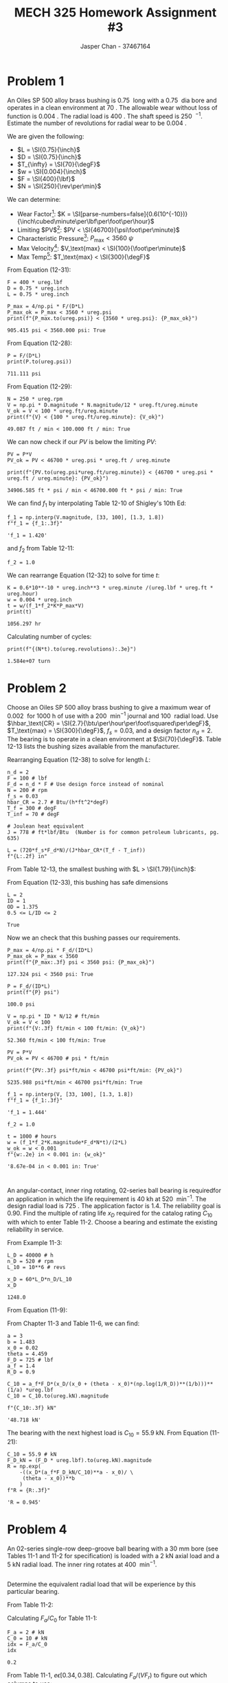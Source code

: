 #+TITLE: MECH 325 Homework Assignment #3
#+AUTHOR: Jasper Chan - 37467164
#+LATEX_HEADER: \usepackage[scr]{rsfso}
#+LATEX_HEADER: \newcommand{\laplace}{\mathscr{L}}
#+LATEX_HEADER: \sisetup{inter-unit-product=\cdot}
#+LATEX_HEADER: \sisetup{per-mode=symbol}
#+LATEX_HEADER: \DeclareSIUnit\rev{rev}
#+LATEX_HEADER: \DeclareSIUnit\inch{in}
#+LATEX_HEADER: \DeclareSIUnit\foot{ft}
#+LATEX_HEADER: \DeclareSIUnit\teeth{teeth}
#+LATEX_HEADER: \DeclareSIUnit\horsepower{hp}
#+LATEX_HEADER: \DeclareSIUnit\lbf{lbf}
#+LATEX_HEADER: \DeclareSIUnit\psi{psi}
#+LATEX_HEADER: \DeclareSIUnit\btu{Btu}
#+LATEX_HEADER: \DeclareSIUnit\degF{\degree F}
#+OPTIONS: toc:nil

#+BEGIN_SRC ipython :session :results none :exports none
import pint
import numpy as np
from sympy import *

ureg = pint.UnitRegistry()
ureg.default_format = '~.3f'
Q_ = ureg.Quantity
#+END_SRC

* Problem 1
# Problem 12-22 in Shigley's 10th Edition
An Oiles SP 500 alloy brass bushing is \SI{0.75}{\inch} long with a \SI{0.75}{\inch} dia bore and operates in a clean environment at \SI{70}{\degF}.
The allowable wear without loss of function is \SI{0.004}{\inch}.
The radial load is \SI{400}{\lbf}.
The shaft speed is \SI{250}{\rev\per\min}.
Estimate the number of revolutions for radial wear to be \SI{0.004}{\inch}.

We are given the following:
- $L = \SI{0.75}{\inch}$
- $D = \SI{0.75}{\inch}$
- $T_{\infty} = \SI{70}{\degF}$
- $w = \SI{0.004}{\inch}$
- $F = \SI{400}{\lbf}$
- $N = \SI{250}{\rev\per\min}$

We can determine:
- Wear Factor[fn:wear_factor]: $K = \SI[parse-numbers=false]{0.6(10^{-10})}{\inch\cubed\minute\per\lbf\per\foot\per\hour}$
- Limiting $PV$[fn:service_range]: $PV < \SI{46700}{\psi\foot\per\minute}$
- Characteristic Pressure[fn:service_range]: $P_\text{max} < \SI{3560}{\psi}$
- Max Velocity[fn:service_range]: $V_\text{max} < \SI{100}{\foot\per\minute}$
- Max Temp[fn:service_range]: $T_\text{max} < \SI{300}{\degF}$

[fn:wear_factor] Taken from Table 12-8 in Shigley's 10th Ed.
[fn:service_range] Taken from Table 12-12 in Shigley's 10th Ed.




From Equation (12-31):
\begin{align*}
P_\text{max} &= \frac{4}{\pi} \frac{F}{DL}
\end{align*}
#+BEGIN_SRC ipython :session :results output :exports both
F = 400 * ureg.lbf
D = 0.75 * ureg.inch
L = 0.75 * ureg.inch

P_max = 4/np.pi * F/(D*L)
P_max_ok = P_max < 3560 * ureg.psi
print(f"{P_max.to(ureg.psi)} < {3560 * ureg.psi}: {P_max_ok}")
#+END_SRC

#+RESULTS:
: 905.415 psi < 3560.000 psi: True

From Equation (12-28):
\begin{align*}
P &= \frac{F}{DL}
\end{align*}
#+BEGIN_SRC ipython :session :results output :exports both
P = F/(D*L)
print(P.to(ureg.psi))
#+END_SRC

#+RESULTS:
: 711.111 psi

From Equation (12-29):
\begin{align*}
V &= \frac{\pi D N}{12}
\end{align*}
#+BEGIN_SRC ipython :session :results output :exports both
N = 250 * ureg.rpm
V = np.pi * D.magnitude * N.magnitude/12 * ureg.ft/ureg.minute
V_ok = V < 100 * ureg.ft/ureg.minute
print(f"{V} < {100 * ureg.ft/ureg.minute}: {V_ok}")
#+END_SRC

#+RESULTS:
: 49.087 ft / min < 100.000 ft / min: True

We can now check if our $PV$ is below the limiting $PV$:
#+BEGIN_SRC ipython :session :results output :exports both
PV = P*V
PV_ok = PV < 46700 * ureg.psi * ureg.ft / ureg.minute

print(f"{PV.to(ureg.psi*ureg.ft/ureg.minute)} < {46700 * ureg.psi * ureg.ft / ureg.minute}: {PV_ok}")
#+END_SRC

#+RESULTS:
: 34906.585 ft * psi / min < 46700.000 ft * psi / min: True

We can find $f_1$ by interpolating Table 12-10 of Shigley's 10th Ed:
#+BEGIN_SRC ipython :session :results raw drawer :exports both
f_1 = np.interp(V.magnitude, [33, 100], [1.3, 1.8])
f"f_1 = {f_1:.3f}"
#+END_SRC

#+RESULTS:
:RESULTS:
# Out[85]:
: 'f_1 = 1.420'
:END:

and $f_2$ from Table 12-11:
#+BEGIN_SRC ipython :session :results silent
f_2 = 1.0
#+END_SRC

We can rearrange Equation (12-32) to solve for time $t$:
\begin{equation*}
t = \frac{w}{f_1 f_2 K P_\text{max} V}
\end{equation*}
#+BEGIN_SRC ipython :session :results output :exports both
K = 0.6*10**-10 * ureg.inch**3 * ureg.minute /(ureg.lbf * ureg.ft * ureg.hour)
w = 0.004 * ureg.inch
t = w/(f_1*f_2*K*P_max*V)
print(t)
#+END_SRC

#+RESULTS:
: 1056.297 hr

Calculating number of cycles:
#+BEGIN_SRC ipython :session :results output :exports both
print(f"{(N*t).to(ureg.revolutions):.3e}")
#+END_SRC

#+RESULTS:
: 1.584e+07 turn

* Problem 2
# Problem 12-23 in Shigley's 10th Edition
Choose an Oiles SP 500 alloy brass bushing to give a
maximum wear of \SI{0.002}{\inch}
for \SI{1000}{\hour} of use
with a \SI{200}{\rev\per\minute} journal and
\SI{100}{\lbf} radial load.
Use $\hbar_\text{CR} = \SI{2.7}{\btu\per\hour\per\foot\squared\per\degF}$,
$T_\text{max} = \SI{300}{\degF}$,
$f_s = 0.03$,
and a design factor $n_d = 2$.
The bearing is to operate in a clean environment at $\SI{70}{\degF}$.
Table 12-13 lists the bushing sizes available from the manufacturer.

Rearranging Equation (12-38) to solve for length $L$:
\begin{equation*}
L = \frac{
  720 f_s F N
}{
  J \hbar_\text{CR} \left(T_f - T_\infty\right)
}
\end{equation*}
#+BEGIN_SRC ipython :session :results raw drawer
n_d = 2
F = 100 # lbf
F_d = n_d * F # Use design force instead of nominal
N = 200 # rpm
f_s = 0.03
hbar_CR = 2.7 # Btu/(h*ft^2*degF)
T_f = 300 # degF
T_inf = 70 # degF

# Joulean heat equivalent
J = 778 # ft*lbf/Btu  (Number is for common petroleum lubricants, pg. 635)

L = (720*f_s*F_d*N)/(J*hbar_CR*(T_f - T_inf))
f"{L:.2f} in"
#+END_SRC

#+RESULTS:
:RESULTS:
# Out[165]:
: '1.79 in'
:END:

From Table 12-13, the smallest bushing with $L > \SI{1.79}{\inch}$:
\begin{align*}
\text{ID} &= \SI{1}{\inch} \\
\text{OD} &= \SI{1.375}{\inch} \\
L &= \SI{2}{\inch}
\end{align*}

From Equation (12-33), this bushing has safe dimensions
\begin{equation*}
0.5 \leq L/D \leq 2
\end{equation*}
#+BEGIN_SRC ipython :session :results raw drawer :exports both
L = 2
ID = 1
OD = 1.375
0.5 <= L/ID <= 2
#+END_SRC

#+RESULTS:
:RESULTS:
# Out[166]:
: True
:END:

Now we an check that this bushing passes our requirements.
#+BEGIN_SRC ipython :session :results output :exports both
P_max = 4/np.pi * F_d/(ID*L)
P_max_ok = P_max < 3560
print(f"{P_max:.3f} psi < 3560 psi: {P_max_ok}")
#+END_SRC

#+RESULTS:
: 127.324 psi < 3560 psi: True

#+BEGIN_SRC ipython :session :results output :exports both
P = F_d/(ID*L)
print(f"{P} psi")
#+END_SRC

#+RESULTS:
: 100.0 psi

#+BEGIN_SRC ipython :session :results output :exports both
V = np.pi * ID * N/12 # ft/min
V_ok = V < 100 
print(f"{V:.3f} ft/min < 100 ft/min: {V_ok}")
#+END_SRC

#+RESULTS:
: 52.360 ft/min < 100 ft/min: True

#+BEGIN_SRC ipython :session :results output :exports both
PV = P*V
PV_ok = PV < 46700 # psi * ft/min

print(f"{PV:.3f} psi*ft/min < 46700 psi*ft/min: {PV_ok}")
#+END_SRC

#+RESULTS:
: 5235.988 psi*ft/min < 46700 psi*ft/min: True

#+BEGIN_SRC ipython :session :results raw drawer :exports both
f_1 = np.interp(V, [33, 100], [1.3, 1.8])
f"f_1 = {f_1:.3f}"
#+END_SRC

#+RESULTS:
:RESULTS:
# Out[172]:
: 'f_1 = 1.444'
:END:

#+BEGIN_SRC ipython :session :results silent
f_2 = 1.0
#+END_SRC

#+BEGIN_SRC ipython :session :results raw drawer :exports both
t = 1000 # hours
w = (f_1*f_2*K.magnitude*F_d*N*t)/(2*L)
w_ok = w < 0.001
f"{w:.2e} in < 0.001 in: {w_ok}"
#+END_SRC

#+RESULTS:
:RESULTS:
# Out[177]:
: '8.67e-04 in < 0.001 in: True'
:END:

* 
# Problem 11-2 in Shigley's 10th Edition
An angular-contact, inner ring rotating, 02-series ball bearing is requiredfor an application in which the life requirement is \SI{40}{\kilo\hour} at \SI{520}{\rev\per\minute}.
The design radial load is \SI{725}{\lbf}.
The application factor is 1.4.
The reliability goal is 0.90.
Find the multiple of rating life $x_D$ required for the catalog rating $C_{10}$ with which to enter Table 11-2.
Choose a bearing and estimate the existing reliability in service.

From Example 11-3:
\begin{equation*}
x_D = \frac{L_D}{L_R} = \frac{60 \laplace_D n_D}{L_{10}}
\end{equation*}
#+BEGIN_SRC ipython :session :results raw drawer :exports both
L_D = 40000 # h
n_D = 520 # rpm
L_10 = 10**6 # revs

x_D = 60*L_D*n_D/L_10
x_D
#+END_SRC

#+RESULTS:
:RESULTS:
# Out[214]:
: 1248.0
:END:

From Equation (11-9):
\begin{equation*}
C_{10} = a_f F_D \left[
  \frac{
    x_D
  }{
    x_0 +
    \left(\theta - x_0\right)
    \left[\ln(1/R_D)\right]^{1/b}
  }
\right]^{1/a}
\end{equation*}

From Chapter 11-3 and Table 11-6, we can find:
\begin{align*}
a &= 3 &
x_0 &= 0.02 &
\theta &= 4.459 &
b &= 1.483
\end{align*}
#+BEGIN_SRC ipython :session :results raw drawer :exports both
a = 3
b = 1.483
x_0 = 0.02
theta = 4.459
F_D = 725 # lbf
a_f = 1.4
R_D = 0.9

C_10 = a_f*F_D*(x_D/(x_0 + (theta - x_0)*(np.log(1/R_D))**(1/b)))**(1/a) *ureg.lbf
C_10 = C_10.to(ureg.kN).magnitude

f"{C_10:.3f} kN"
#+END_SRC

#+RESULTS:
:RESULTS:
# Out[318]:
: '48.718 kN'
:END:

The bearing with the next highest load is $C_{10} = \SI{55.9}{\kilo\newton}$.
From Equation (11-21):
\begin{equation*}
R = \exp\left(
  - \left\{
    \frac{
      x_D \left(
        \frac{a_F F_D}{C_{10}}
      \right)^a
      - x_0
    }{
      \theta - x_0
    }
  \right\}^b
\right)
\end{equation*}
#+BEGIN_SRC ipython :session :results raw drawer :exports both
C_10 = 55.9 # kN
F_D_kN = (F_D * ureg.lbf).to(ureg.kN).magnitude
R = np.exp(
    -((x_D*(a_f*F_D_kN/C_10)**a - x_0)/ \
     (theta - x_0))**b
    )
f"R = {R:.3f}"
#+END_SRC

#+RESULTS:
:RESULTS:
# Out[334]:
: 'R = 0.945'
:END:
* Problem 4
# Problem 11-21 in Shigley's 10th Edition
An 02-series single-row deep-groove ball bearing with a \SI{30}{\milli\meter} bore (see Tables 11-1 and 11-2 for specification) is loaded with a \SI{2}{\kilo\newton} axial load and a \SI{5}{\kilo\newton} radial load.
The inner ring rotates at \SI{400}{\rev\per\minute}.
** 
Determine the equivalent radial load that will be experience by this particular bearing.

From Table 11-2:
\begin{align*}
C_{10} &= \SI{19.5}{\kilo\newton} &
C_0 &= \SI{10}{\kilo\newton}
\end{align*}

Calculating $F_a/C_0$ for Table 11-1:
#+BEGIN_SRC ipython :session :results raw drawer :exports both
F_a = 2 # kN
C_0 = 10 # kN
idx = F_a/C_0
idx
#+END_SRC

#+RESULTS:
:RESULTS:
# Out[377]:
: 0.2
:END:

From Table 11-1, $e \epsilon [0.34, 0.38]$.
Calculating $F_a/(V F_r)$ to figure out which columns to use:
#+BEGIN_SRC ipython :session :results raw drawer :exports both
V = 1 # inner ring rotating
F_r = 5 # kN
idx2 = F_a/(V*F_r)
idx2
#+END_SRC

#+RESULTS:
:RESULTS:
# Out[378]:
: 0.4
:END:

This is greater than our range for $e$, hence we use the second set of columns.
#+BEGIN_SRC ipython :session :results raw drawer :exports both
X = np.interp(idx, [0.17, 0.28], [0.56, 0.56])
Y = np.interp(idx, [0.17, 0.28], [1.31, 1.15])
f"X = {X:.3f}, Y = {Y:.3f}"
#+END_SRC

#+RESULTS:
:RESULTS:
# Out[382]:
: 'X = 0.560, Y = 1.266'
:END:

From Equation (11-12):
\begin{equation*}
F_e = X V F_r + Y F_a
\end{equation*}
#+BEGIN_SRC ipython :session :results raw drawer :exports both
F_e = X*V*F_r + Y*F_a
f"{F_e:.3f} kN"
#+END_SRC

#+RESULTS:
:RESULTS:
# Out[383]:
: '5.333 kN'
:END:

** 
Determine the predicted life (in revolutions) that this bearing could be expected to give in this application with a 99 percent reliabililty.

Solving Equation (11-9) for $x_D$:
\begin{equation*}
x_D = \left(
  \frac{
    C_{10}
  }{
    a_f F_D
  }
\right)^a
\left[
  x_0 + (\theta - x_0)(\ln(1/R_D))
\right]^{1/b}
\end{equation*}
#+BEGIN_SRC ipython :session :results raw drawer :exports both
a_f = 1
F_D = F_e
R_D = 0.99
C_10 = 19.5 # kN

x_D = (C_10/(a_f*F_D))**a * (x_0 + (theta - x_0)*(np.log(1/R_D))**(1/b))
x_D
#+END_SRC

#+RESULTS:
:RESULTS:
# Out[395]:
: 10.736616402457797
:END:

Multiply by $L_R = L_{10}$ to get the life in revolutions
#+BEGIN_SRC ipython :session :results raw drawer :exports both
L_D = x_D * L_10
f"{L_D:.3e} revs"
#+END_SRC

#+RESULTS:
:RESULTS:
# Out[423]:
: '1.074e+07 revs'
:END:
